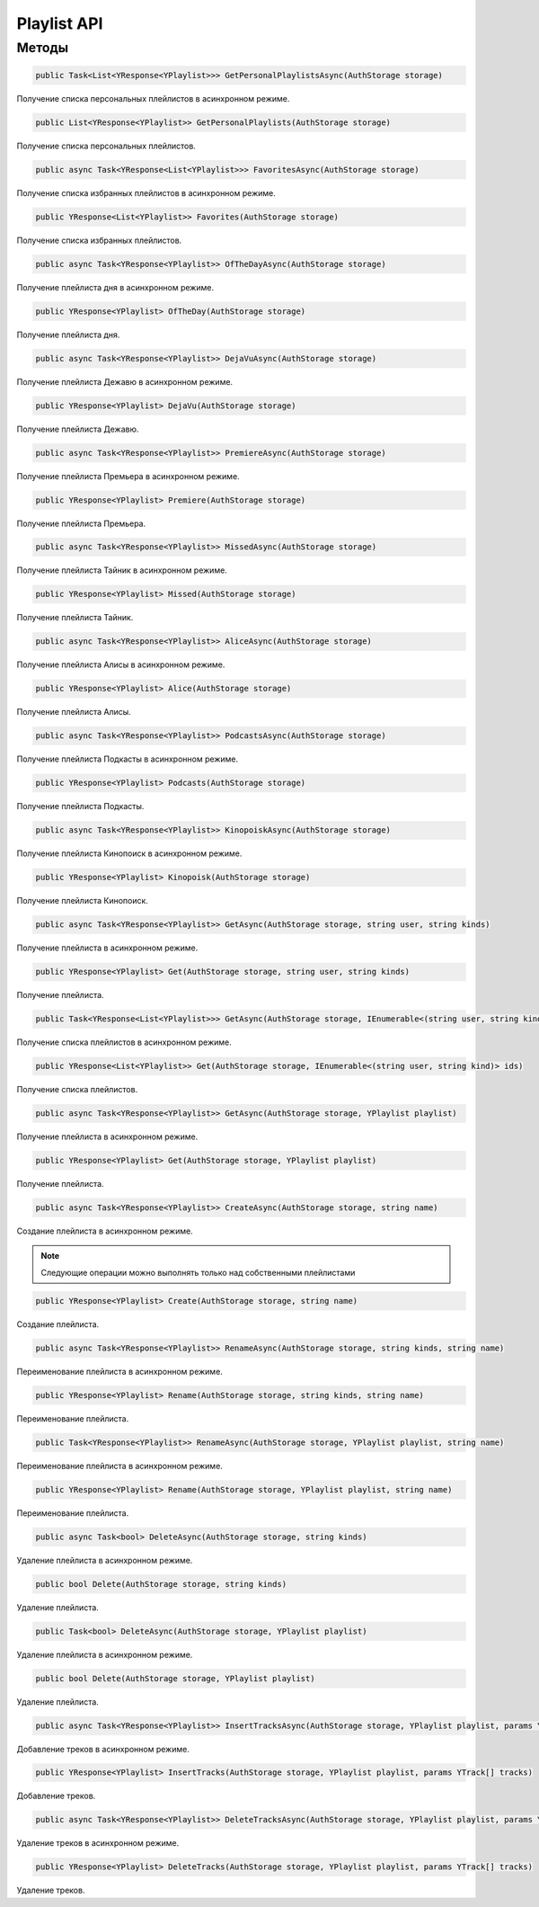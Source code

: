 Playlist API
==================================================================

------------------------------------------------------------------
Методы
------------------------------------------------------------------

.. code-block:: csharp

   public Task<List<YResponse<YPlaylist>>> GetPersonalPlaylistsAsync(AuthStorage storage)

Получение списка персональных плейлистов в асинхронном режиме.

.. code-block:: csharp

   public List<YResponse<YPlaylist>> GetPersonalPlaylists(AuthStorage storage)

Получение списка персональных плейлистов.

.. code-block:: csharp

   public async Task<YResponse<List<YPlaylist>>> FavoritesAsync(AuthStorage storage)

Получение списка избранных плейлистов в асинхронном режиме.

.. code-block:: csharp

   public YResponse<List<YPlaylist>> Favorites(AuthStorage storage)

Получение списка избранных плейлистов.

.. code-block:: csharp

   public async Task<YResponse<YPlaylist>> OfTheDayAsync(AuthStorage storage)

Получение плейлиста дня в асинхронном режиме.

.. code-block:: csharp

   public YResponse<YPlaylist> OfTheDay(AuthStorage storage)

Получение плейлиста дня.

.. code-block:: csharp

   public async Task<YResponse<YPlaylist>> DejaVuAsync(AuthStorage storage)

Получение плейлиста Дежавю в асинхронном режиме.

.. code-block:: csharp

   public YResponse<YPlaylist> DejaVu(AuthStorage storage)

Получение плейлиста Дежавю.

.. code-block:: csharp

   public async Task<YResponse<YPlaylist>> PremiereAsync(AuthStorage storage)

Получение плейлиста Премьера в асинхронном режиме.

.. code-block:: csharp

   public YResponse<YPlaylist> Premiere(AuthStorage storage)

Получение плейлиста Премьера.

.. code-block:: csharp

   public async Task<YResponse<YPlaylist>> MissedAsync(AuthStorage storage)

Получение плейлиста Тайник в асинхронном режиме.

.. code-block:: csharp

   public YResponse<YPlaylist> Missed(AuthStorage storage)

Получение плейлиста Тайник.

.. code-block:: csharp

   public async Task<YResponse<YPlaylist>> AliceAsync(AuthStorage storage)

Получение плейлиста Алисы в асинхронном режиме.

.. code-block:: csharp

   public YResponse<YPlaylist> Alice(AuthStorage storage)

Получение плейлиста Алисы.

.. code-block:: csharp

   public async Task<YResponse<YPlaylist>> PodcastsAsync(AuthStorage storage)

Получение плейлиста Подкасты в асинхронном режиме.

.. code-block:: csharp

   public YResponse<YPlaylist> Podcasts(AuthStorage storage)

Получение плейлиста Подкасты.

.. code-block:: csharp

   public async Task<YResponse<YPlaylist>> KinopoiskAsync(AuthStorage storage)

Получение плейлиста Кинопоиск в асинхронном режиме.

.. code-block:: csharp

   public YResponse<YPlaylist> Kinopoisk(AuthStorage storage)

Получение плейлиста Кинопоиск.

.. code-block:: csharp

   public async Task<YResponse<YPlaylist>> GetAsync(AuthStorage storage, string user, string kinds)

Получение плейлиста в асинхронном режиме.

.. code-block:: csharp

   public YResponse<YPlaylist> Get(AuthStorage storage, string user, string kinds)

Получение плейлиста.

.. code-block:: csharp

   public Task<YResponse<List<YPlaylist>>> GetAsync(AuthStorage storage, IEnumerable<(string user, string kind)> ids)

Получение списка плейлистов в асинхронном режиме.

.. code-block:: csharp

   public YResponse<List<YPlaylist>> Get(AuthStorage storage, IEnumerable<(string user, string kind)> ids)

Получение списка плейлистов.

.. code-block:: csharp

   public async Task<YResponse<YPlaylist>> GetAsync(AuthStorage storage, YPlaylist playlist)

Получение плейлиста в асинхронном режиме.

.. code-block:: csharp

   public YResponse<YPlaylist> Get(AuthStorage storage, YPlaylist playlist)

Получение плейлиста.

.. code-block:: csharp

   public async Task<YResponse<YPlaylist>> CreateAsync(AuthStorage storage, string name)

Создание плейлиста в асинхронном режиме.

.. note:: Следующие операции можно выполнять только над собственными плейлистами

.. code-block:: csharp

   public YResponse<YPlaylist> Create(AuthStorage storage, string name)

Создание плейлиста.

.. code-block:: csharp

   public async Task<YResponse<YPlaylist>> RenameAsync(AuthStorage storage, string kinds, string name)

Переименование плейлиста в асинхронном режиме.

.. code-block:: csharp

   public YResponse<YPlaylist> Rename(AuthStorage storage, string kinds, string name)

Переименование плейлиста.

.. code-block:: csharp

   public Task<YResponse<YPlaylist>> RenameAsync(AuthStorage storage, YPlaylist playlist, string name)

Переименование плейлиста в асинхронном режиме.

.. code-block:: csharp

   public YResponse<YPlaylist> Rename(AuthStorage storage, YPlaylist playlist, string name)

Переименование плейлиста.

.. code-block:: csharp

   public async Task<bool> DeleteAsync(AuthStorage storage, string kinds)

Удаление плейлиста в асинхронном режиме.

.. code-block:: csharp

   public bool Delete(AuthStorage storage, string kinds)

Удаление плейлиста.

.. code-block:: csharp

   public Task<bool> DeleteAsync(AuthStorage storage, YPlaylist playlist)

Удаление плейлиста в асинхронном режиме.

.. code-block:: csharp

   public bool Delete(AuthStorage storage, YPlaylist playlist)

Удаление плейлиста.

.. code-block:: csharp

   public async Task<YResponse<YPlaylist>> InsertTracksAsync(AuthStorage storage, YPlaylist playlist, params YTrack[] tracks)

Добавление треков в асинхронном режиме.

.. code-block:: csharp

   public YResponse<YPlaylist> InsertTracks(AuthStorage storage, YPlaylist playlist, params YTrack[] tracks)

Добавление треков.

.. code-block:: csharp

   public async Task<YResponse<YPlaylist>> DeleteTracksAsync(AuthStorage storage, YPlaylist playlist, params YTrack[] tracks)

Удаление треков в асинхронном режиме.

.. code-block:: csharp

   public YResponse<YPlaylist> DeleteTracks(AuthStorage storage, YPlaylist playlist, params YTrack[] tracks)

Удаление треков.